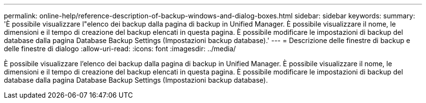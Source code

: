 ---
permalink: online-help/reference-description-of-backup-windows-and-dialog-boxes.html 
sidebar: sidebar 
keywords:  
summary: 'È possibile visualizzare l"elenco dei backup dalla pagina di backup in Unified Manager. È possibile visualizzare il nome, le dimensioni e il tempo di creazione del backup elencati in questa pagina. È possibile modificare le impostazioni di backup del database dalla pagina Database Backup Settings (Impostazioni backup database).' 
---
= Descrizione delle finestre di backup e delle finestre di dialogo
:allow-uri-read: 
:icons: font
:imagesdir: ../media/


[role="lead"]
È possibile visualizzare l'elenco dei backup dalla pagina di backup in Unified Manager. È possibile visualizzare il nome, le dimensioni e il tempo di creazione del backup elencati in questa pagina. È possibile modificare le impostazioni di backup del database dalla pagina Database Backup Settings (Impostazioni backup database).

